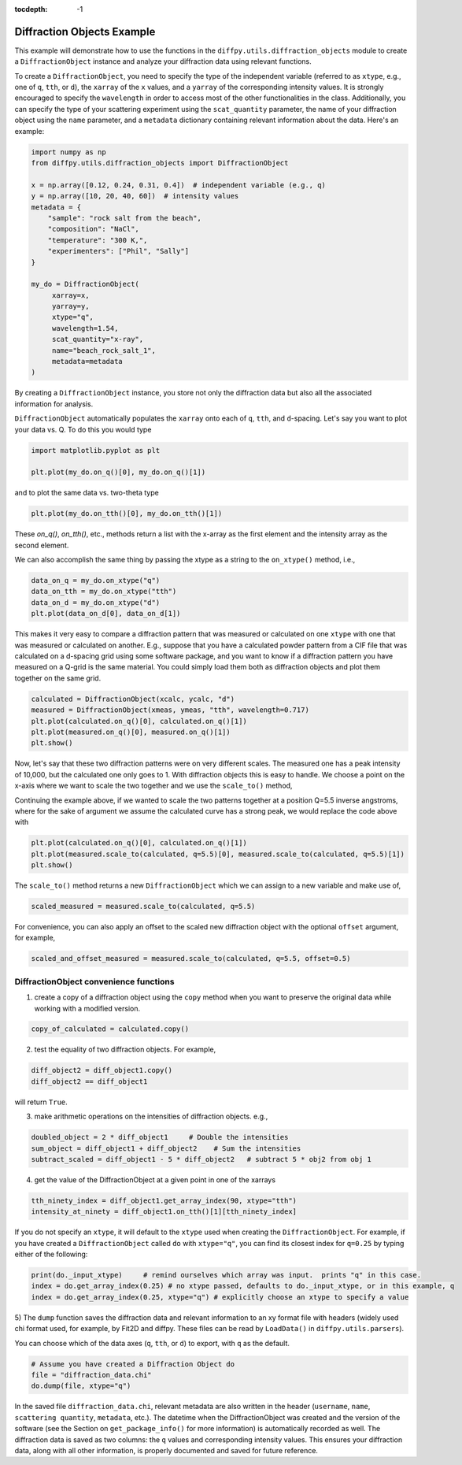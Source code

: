 .. _Diffraction Objects Example:

:tocdepth: -1

Diffraction Objects Example
###########################

This example will demonstrate how to use the functions in the ``diffpy.utils.diffraction_objects`` module
to create a ``DiffractionObject`` instance and analyze your diffraction data using relevant functions.

To create a ``DiffractionObject``, you need to specify the type of the independent variable
(referred to as ``xtype``, e.g., one of ``q``, ``tth``, or ``d``),
the ``xarray`` of the ``x`` values, and a ``yarray`` of the corresponding intensity values.
It is strongly encouraged to specify the ``wavelength`` in order to access
most of the other functionalities in the class.
Additionally, you can specify the type of your scattering experiment using the ``scat_quantity`` parameter,
the name of your diffraction object using the ``name`` parameter,
and a ``metadata`` dictionary containing relevant information about the data. Here's an example:

.. code-block:: python

    import numpy as np
    from diffpy.utils.diffraction_objects import DiffractionObject

    x = np.array([0.12, 0.24, 0.31, 0.4])  # independent variable (e.g., q)
    y = np.array([10, 20, 40, 60])  # intensity values
    metadata = {
        "sample": "rock salt from the beach",
        "composition": "NaCl",
        "temperature": "300 K,",
        "experimenters": ["Phil", "Sally"]
    }

    my_do = DiffractionObject(
         xarray=x,
         yarray=y,
         xtype="q",
         wavelength=1.54,
         scat_quantity="x-ray",
         name="beach_rock_salt_1",
         metadata=metadata
    )

By creating a ``DiffractionObject`` instance, you store not only the diffraction data
but also all the associated information for analysis.

``DiffractionObject`` automatically populates the ``xarray`` onto each of ``q``, ``tth``, and ``d``-spacing.
Let's say you want to plot your data vs. Q.  To do this you would type

.. code-block:: python

    import matplotlib.pyplot as plt

    plt.plot(my_do.on_q()[0], my_do.on_q()[1])

and to plot the same data vs. two-theta type

.. code-block:: python

    plt.plot(my_do.on_tth()[0], my_do.on_tth()[1])

These `on_q()`, `on_tth()`, etc., methods return a list with the x-array as the first element
and the intensity array as the second element.

We can also accomplish the same thing by passing the xtype as a string to the ``on_xtype()`` method,
i.e.,

.. code-block:: python

    data_on_q = my_do.on_xtype("q")
    data_on_tth = my_do.on_xtype("tth")
    data_on_d = my_do.on_xtype("d")
    plt.plot(data_on_d[0], data_on_d[1])

This makes it very easy to compare a diffraction pattern that was measured or calculated
on one ``xtype`` with one that was measured or calculated on another.  E.g., suppose that you
have a calculated powder pattern from a CIF file that was calculated on a d-spacing grid using
some software package, and
you want to know if a diffraction pattern you have measured on a Q-grid is the same material.
You could simply load them both as diffraction objects and plot them together on the same grid.

.. code-block:: python

    calculated = DiffractionObject(xcalc, ycalc, "d")
    measured = DiffractionObject(xmeas, ymeas, "tth", wavelength=0.717)
    plt.plot(calculated.on_q()[0], calculated.on_q()[1])
    plt.plot(measured.on_q()[0], measured.on_q()[1])
    plt.show()

Now, let's say that these two diffraction patterns were on very different scales.  The measured one
has a peak intensity of 10,000, but the calculated one only goes to 1.
With diffraction objects this is easy to handle.  We choose a point on the x-axis where
we want to scale the two together and we use the ``scale_to()`` method,

Continuing the example above, if we wanted to scale the two patterns together at a position
Q=5.5 inverse angstroms, where for the sake of argument we assume the
calculated curve has a strong peak,
we would replace the code above with

.. code-block:: python

    plt.plot(calculated.on_q()[0], calculated.on_q()[1])
    plt.plot(measured.scale_to(calculated, q=5.5)[0], measured.scale_to(calculated, q=5.5)[1])
    plt.show()

The ``scale_to()`` method returns a new ``DiffractionObject`` which we can assign to a new
variable and make use of,

.. code-block:: python

    scaled_measured = measured.scale_to(calculated, q=5.5)

For convenience, you can also apply an offset to the scaled new diffraction object with the optional
``offset`` argument, for example,

.. code-block:: python

    scaled_and_offset_measured = measured.scale_to(calculated, q=5.5, offset=0.5)

DiffractionObject convenience functions
---------------------------------------

1) create a copy of a diffraction object using the ``copy`` method
   when you want to preserve the original data while working with a modified version.

.. code-block:: python

    copy_of_calculated = calculated.copy()

2) test the equality of two diffraction objects.  For example,

.. code-block:: python

    diff_object2 = diff_object1.copy()
    diff_object2 == diff_object1

will return ``True``.

3) make arithmetic operations on the intensities of diffraction objects. e.g.,

.. code-block:: python

    doubled_object = 2 * diff_object1     # Double the intensities
    sum_object = diff_object1 + diff_object2    # Sum the intensities
    subtract_scaled = diff_object1 - 5 * diff_object2   # subtract 5 * obj2 from obj 1

4) get the value of the DiffractionObject at a given point in one of the xarrays

.. code-block:: python

    tth_ninety_index = diff_object1.get_array_index(90, xtype="tth")
    intensity_at_ninety = diff_object1.on_tth()[1][tth_ninety_index]

If you do not specify an ``xtype``, it will default to the ``xtype`` used when creating the ``DiffractionObject``.
For example, if you have created a ``DiffractionObject`` called ``do`` with ``xtype="q"``,
you can find its closest index for ``q=0.25`` by typing either of the following:

.. code-block:: python

    print(do._input_xtype)     # remind ourselves which array was input.  prints "q" in this case.
    index = do.get_array_index(0.25) # no xtype passed, defaults to do._input_xtype, or in this example, q
    index = do.get_array_index(0.25, xtype="q") # explicitly choose an xtype to specify a value

5) The ``dump`` function saves the diffraction data and relevant information to an xy format file with headers
(widely used chi format used, for example, by Fit2D and diffpy.  These files can be read by ``LoadData()``
in ``diffpy.utils.parsers``).

You can choose which of the data axes (``q``, ``tth``, or ``d``) to export, with ``q`` as the default.

.. code-block:: python

    # Assume you have created a Diffraction Object do
    file = "diffraction_data.chi"
    do.dump(file, xtype="q")

In the saved file ``diffraction_data.chi``,
relevant metadata are also written in the header (``username``, ``name``, ``scattering quantity``, ``metadata``, etc.).
The datetime when the DiffractionObject was created and the version of the
software (see the Section on ``get_package_info()`` for more information)
is automatically recorded as well.
The diffraction data is saved as two columns: the ``q`` values and corresponding intensity values.
This ensures your diffraction data, along with all other information,
is properly documented and saved for future reference.
